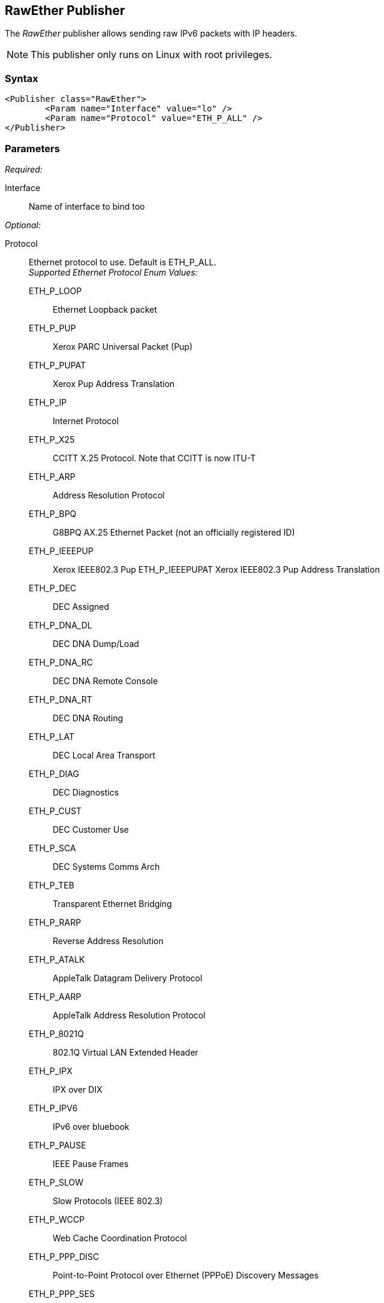 <<<
[[Publishers_RawEther]]
== RawEther Publisher

// Reviewed:
//  - 02/13/2014: Seth & Adam: Outlined
// Params are good
// give full put to run for example
// name is name not ip
// Give full enumeration of Ethernet protocols supported
// Talk about MTU setProperty for fuzzing MTU
// Updated:
// - 02/14/2014: Jordyn
// Added full example w/ mtu fuzzing
// Added full enum list for Ethernet protocol
// Added short description about fuzzing mtu

The _RawEther_ publisher allows sending raw IPv6 packets with IP headers.

NOTE: This publisher only runs on Linux with root privileges.

=== Syntax

[source,xml]
----
<Publisher class="RawEther">
	<Param name="Interface" value="lo" />
	<Param name="Protocol" value="ETH_P_ALL" />
</Publisher>
----

=== Parameters

_Required:_

Interface:: Name of interface to bind too

_Optional:_

Protocol::
	Ethernet protocol to use. Default is ETH_P_ALL.  +
	_Supported Ethernet Protocol Enum Values:_  +
	ETH_P_LOOP;; Ethernet Loopback packet
	ETH_P_PUP;; Xerox PARC Universal Packet (Pup)
	ETH_P_PUPAT;; Xerox Pup Address Translation
	ETH_P_IP;; Internet Protocol
	ETH_P_X25;; CCITT X.25 Protocol. Note that CCITT is now ITU-T 
	ETH_P_ARP;; Address Resolution Protocol
	ETH_P_BPQ;; G8BPQ AX.25 Ethernet Packet (not an officially registered ID)
	ETH_P_IEEEPUP;; Xerox IEEE802.3 Pup
	ETH_P_IEEEPUPAT Xerox IEEE802.3 Pup Address Translation
	ETH_P_DEC;; DEC Assigned
	ETH_P_DNA_DL;; DEC DNA Dump/Load
	ETH_P_DNA_RC;; DEC DNA Remote Console
	ETH_P_DNA_RT;; DEC DNA Routing
	ETH_P_LAT;; DEC Local Area Transport
	ETH_P_DIAG;; DEC Diagnostics
	ETH_P_CUST;; DEC Customer Use
	ETH_P_SCA;; DEC Systems Comms Arch
	ETH_P_TEB;; Transparent Ethernet Bridging
	ETH_P_RARP;; Reverse Address Resolution
	ETH_P_ATALK;; AppleTalk Datagram Delivery Protocol
	ETH_P_AARP;; AppleTalk Address Resolution Protocol
	ETH_P_8021Q;; 802.1Q Virtual LAN Extended Header
	ETH_P_IPX;; IPX over DIX
	ETH_P_IPV6;; IPv6 over bluebook
	ETH_P_PAUSE;; IEEE Pause Frames
	ETH_P_SLOW;; Slow Protocols (IEEE 802.3)
	ETH_P_WCCP;; Web Cache Coordination Protocol
	ETH_P_PPP_DISC;; Point-to-Point Protocol over Ethernet (PPPoE) Discovery Messages
	ETH_P_PPP_SES;; PPPoE Session Messages
	ETH_P_MPLS_UC;; Multiprotocol Label Switching (MPLS) Unicast Traffic
	ETH_P_MPLS_MC;; MPLS Multicast Traffic
	ETH_P_ATMMPOA;; MultiProtocol Encapsulation Over ATM
	ETH_P_LINK_CTL;; HomePNA (formerly HPNA), WLan Link Local Tunnel
	ETH_P_ATMFATE;; Frame based ATM Transport over Ethernet
	ETH_P_PAE;; Port Access Entity (IEEE 802.1X)
	ETH_P_AOE;; ATA over Ethernet
	ETH_P_8021AD;; 802.1ad Service VLAN
	ETH_P_1588;; IEEE 1588 Timesync
	ETH_P_FCOE;; Fibre Channel over Ethernet
	ETH_P_TDLS;; TDLs
	ETH_P_FIP;; FCoE Initialization Protocol
	ETH_P_QINQ1;; Deprecated - QinQ VLAN
	ETH_P_QUINQ2;; Deprecated - QinQ VLAN
	ETH_P_QINQ3;; Deprecated - QinQ VLAN
	ETH_P_EDSA;; Ethertype DSA
	ETH_P_AF_IUCV;; IBM af_iucv
	ETH_P_802_3;; Dummy type for 802.3 frames
	ETH_P_AX25;; Dummy protocol ID for AX.25
	ETH_P_ALL;; Every packet
	ETH_P_802_2;; 802.2 Frames
	ETH_P_SNAP;; Internal only
	ETH_P_DDCMP;; DEC DDCMP: Internal only
	ETH_P_WAN_PPP;; Dummy type for WAN PPP Frames
	ETH_P_PPP_MP;; Dummy type for PPP MP Frames
	ETH_P_LOCALTALK;; Localtalk pseudo type
	ETH_P_CAN;; Controller Area Network
	ETH_P_PPPTALK;; Dummy type for AppleTalk over PPP
	ETH_P_TR_802_2;; IEEE 802.2 Frames
	ETH_P_MOBITEX;; Mobitex
	ETH_P_CONTROL;; Card Specific Control Frames
	ETH_P_IRDA;; Linux-IrDA (IrDA - Infrared Data Association)
	ETH_P_ECONET;; Acorn Econet
	ETH_P_HDLC;; HDLC Frames
	ETH_P_ARCNET;; 1A for ArcNet
	ETH_P_DSA;; Distributed Switch Architecture
	ETH_P_TRAILER;; Trailer Switch Tagging
	ETH_P_PHONET;; Nokia Phonet Frames
	ETH_P_IEE802154;; IEEE 802.15.4 Frame
	ETH_P_CAIF;; ST-Ericsson CAIF 

ProtocolTimeout:: Amount of time, in milliseconds, to wait for data or for a connection. The default value is 3,000.
MinMTU:: Minimum packet size to transmit. The smallest value is 1280, which is the default value.
MaxMTU:: maximum packet size to transmit. The largest value is 131070, which is the default value.
Filter::
    Filters the received frames using a libpcap-style filter string. For more information
    about libpcap style filters, see http://www.tcpdump.org/manpages/pcap-filter.7.html[this page].

=== Actions

xref:Action_start[start]:: Implicit Action to start the Publisher.
xref:Action_stop[stop]:: Implicit Action to stop the Publisher.
xref:Action_open[open]:: Open and initialize the socket.
xref:Action_close[close]:: Close and clean up the socket.
xref:Action_output[output]:: Writes data through output to the open socket.
xref:Action_input[input]:: Reads data through input from the open socket.

=== Examples

.Sending data
===============
[source,xml]
----
<?xml version="1.0" encoding="utf-8"?>
<Peach xmlns="http://peachfuzzer.com/2012/Peach" xmlns:xsi="http://www.w3.org/2001/XMLSchema-instance"
  xsi:schemaLocation="http://peachfuzzer.com/2012/Peach peach.xsd">

  <Defaults>
    <Number endian="big"/>
  </Defaults>

  <DataModel name="TheDataModel">
    <Blob name="Dest" valueType="hex" mutable="false" length="6" value="FFFFFFFFFFFF"/>
    <Blob name="Src" valueType="hex" mutable="false" length="6" value="FFFFFFFFFFFF"/>
    <Number name="TypeOrLen" size="16" token="true"  valueType="hex" value="0806"/>
    <Block name="Payload">
      <String name="name" value="Hello, scoobysnacks."/>
    </Block>
  </DataModel>

  <DataModel name="propertySize">
    <Number size="32" value="1500"/>
  </DataModel>

  <StateModel name="TheState" initialState="initial">
    <State name="initial">
      <Action type="setProperty" property="MaxMTU">
        <DataModel ref="propertySize"/>
      </Action>

      <Action type="setProperty" property="MinMTU">
        <DataModel ref="propertySize"/>
      </Action>

      <Action type="output">
        <DataModel ref="TheDataModel"/>
      </Action>
    </State>
  </StateModel>

  <Test name="Default">
    <StateModel ref="TheState"/>
  <Publisher class="RawEther">
    <Param name="Interface" value="lo" />
    <Param name="Protocol" value="ETH_P_ALL" />
  </Publisher>
  </Test>
</Peach>
----
===============
